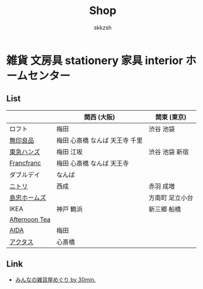 #+TITLE: Shop
#+AUTHOR: skkzsh
#+LANGUAGE: ja
#+OPTIONS: \n:nil
#+HTML_HEAD: <link rel="stylesheet" type="text/css" href="http://skkzsh.github.com/style_sheet/org/white-org.css" title="org">

* 雑貨 文房具 stationery 家具 interior ホームセンター
** List
   |               | 関西 (大阪)                    | 関東 (東京)     |
   |---------------+--------------------------------+-----------------|
   | ロフト        | 梅田                           | 渋谷 池袋       |
   | [[http://www.muji.net/store/][無印良品]]      | 梅田 心斎橋 なんば 天王寺 千里 |                 |
   | [[https://www.tokyu-hands.co.jp/][東急ハンズ]]    | 梅田 江坂                      | 渋谷 池袋 新宿  |
   | [[http://www.francfranc.com/shop/default.aspx][Francfranc]]    | 梅田 心斎橋 なんば 天王寺      |                 |
   | ダブルデイ    | なんば                         |                 |
   | [[http://www.nitori-net.jp][ニトリ]]        | 西成                           | 赤羽 成増       |
   | [[http://www.shimachu.co.jp][島忠ホームズ]]  |                                | 方南町 足立小台 |
   | IKEA          | 神戸 鶴浜                      | 新三郷 船橋     |
   | [[http://www.afternoon-tea.net/pc/index.html][Afternoon Tea]] |                                |                 |
   | [[http://www.aida-inc.com/][AIDA]]          | 梅田                           |                 |
   | [[http://www.actus-interior.com][アクタス]]      | 心斎橋                         |                 |

** Link
   - [[http://zakka.30min.jp/][みんなの雑貨屋めぐり by 30min.]]
